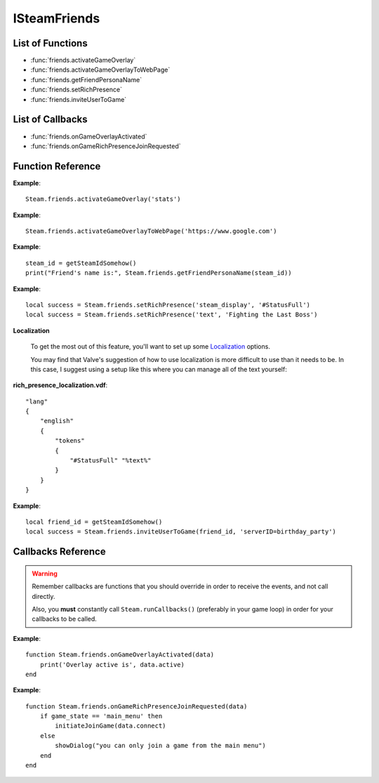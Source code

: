 #############
ISteamFriends
#############

List of Functions
-----------------

* :func:`friends.activateGameOverlay`
* :func:`friends.activateGameOverlayToWebPage`
* :func:`friends.getFriendPersonaName`
* :func:`friends.setRichPresence`
* :func:`friends.inviteUserToGame`

List of Callbacks
-----------------

* :func:`friends.onGameOverlayActivated`
* :func:`friends.onGameRichPresenceJoinRequested`


Function Reference
------------------

.. function:: friends.activateGameOverlay (dialog)

    :param string dialog: The dialog to open. Valid options are: "friends", "community", "players", "settings", "officialgamegroup", "stats", "achievements".
    :returns: nothing
    :SteamWorks: `ActivateGameOverlay <https://partner.steamgames.com/doc/api/ISteamFriends#ActivateGameOverlay>`_

    Activates the Steam Overlay to a specific dialog.

**Example**::

    Steam.friends.activateGameOverlay('stats')

.. function:: friends.activateGameOverlayToWebPage(url)

    :param string url: The webpage to open. (A fully qualified address with the protocol is required, e.g. "http://www.steampowered.com")
    :returns: nothing
    :SteamWorks: `ActivateGameOverlayToWebPage <https://partner.steamgames.com/doc/api/ISteamFriends#ActivateGameOverlayToWebPage>`_

    Activates Steam Overlay web browser directly to the specified URL.

**Example**::

    Steam.friends.activateGameOverlayToWebPage('https://www.google.com')


.. function:: friends.getFriendPersonaName(steam_id)

    :param uint64 steam_id: The Steam ID of the other user.
    :returns: (`string`) The current users persona name. Returns an empty string (""), or "[unknown]" if the Steam ID is invalid or not known to the caller.
    :SteamWorks: `GetFriendPersonaName <https://partner.steamgames.com/doc/api/ISteamFriends#GetFriendPersonaName>`_

    Gets the specified user's persona (display) name.

    This will only be known to the current user if the other user is in their friends list, on the same game server, in a chat room or lobby, or in a small Steam group with the local user.

..   (This is not implemented yet) **NOTE**: Upon on first joining a lobby, chat room, or game server the current user will not known the name of the other users automatically; that information will arrive asynchronously via PersonaStateChange_t callbacks.
    To get the persona name of the current user use GetPersonaName.

**Example**::

    steam_id = getSteamIdSomehow()
    print("Friend's name is:", Steam.friends.getFriendPersonaName(steam_id))

.. function:: friends.setRichPresence(key, value)

    :param string key: The rich presence key to set. Maximum length is 64 characters.

        Valve has a few special keys which you can read about in their `documentation <https://partner.steamgames.com/doc/api/ISteamFriends#SetRichPresence>`_.

        Besides those special keys, you can also use any arbitrary key for `substition <https://partner.steamgames.com/doc/api/ISteamFriends#richpresencelocalization>`_ in `steam_display`.

    :param string value: The value to associate with the rich presence key. Maximum length is 256 characters. If this is set to ``''`` then the key is removed if it's set.

    :returns: (`boolean`) This function returns **true** if the rich presence was was set successfully.

        It returns **false** under the following conditions:

        * The key or the value were too long.
        * The user has reached maximum amount of rich presence keys: 20.

    :SteamWorks: `SetRichPresence <https://partner.steamgames.com/doc/api/ISteamFriends#SetRichPresence>`_

    Sets a Rich Presence key/value for the current user that is shared with friends. You can use the `Rich Presence Tester <https://steamcommunity.com/dev/testrichpresence>`_ to test whether or not this is working.

**Example**::

    local success = Steam.friends.setRichPresence('steam_display', '#StatusFull')
    local success = Steam.friends.setRichPresence('text', 'Fighting the Last Boss')

**Localization**

    To get the most out of this feature, you'll want to set up some `Localization <https://partner.steamgames.com/doc/api/ISteamFriends#richpresencelocalization>`_ options.

    You may find that Valve's suggestion of how to use localization is more difficult to use than it needs to be. In this case, I suggest using a setup like this where you can manage all of the text yourself:

**rich_presence_localization.vdf**::

    "lang"
    {
        "english"
        {
            "tokens"
            {
                "#StatusFull" "%text%"
            }
        }
    }

.. function:: friends.inviteUserToGame(steamIDFriend, connect_string)

    :param uint64 steamIDFriend: The Steam ID of the friend to invite.
    :param string connect_string: A string that lets the friend know how to join the game (I.E. the game server IP). This can not be longer than 256 characters.
    :returns: (`boolean`) **true** if invite was sent successfully, **false** under the following conditions:

        * The Steam ID provided to `steamIDFriend`` was invalid.
        * The Steam ID provided to `steamIDFriend`` is not a friend or does not share the same Steam Group as the current user.
        * The value provided to `connect_string` was too long.
    :SteamWorks: `InviteUserToGame <https://partner.steamgames.com/doc/api/ISteamFriends#InviteUserToGame>`_

    Invites the given user `steamIDFriend` to the game identified by `connect_string`

    The `connect_string`` can be received by the application on the joining player in two ways depending on whether the game is already running or it is being launched.

    You should implement the callback :func:`friends.onGameRichPresenceJoinRequested` to receive the `connect_string` on the invitee and ultimately establish the connection on an already running application.

    You should also call :func:`apps.getLaunchCommandLineParams` on game launch and check if the game was launched with the `connect_string`, and immediately take steps to establish the connection.

    To add UI elements to invite or join the game over the Steam overlay or friends menu, also set the rich presence key `connect` with the `connect_string` value and clear it when the game is no longer available to join.

**Example**::

    local friend_id = getSteamIdSomehow()
    local success = Steam.friends.inviteUserToGame(friend_id, 'serverID=birthday_party')

Callbacks Reference
-------------------

.. warning::

    Remember callbacks are functions that you should override in order to receive the events, and not call directly.

    Also, you **must** constantly call ``Steam.runCallbacks()`` (preferably in your game loop) in order for your callbacks to be called.

.. function:: friends.onGameOverlayActivated(data)

    :param table data: A table similar to `GameOverlayActivated_t <https://partner.steamgames.com/doc/api/ISteamFriends#GameOverlayActivated_t>`_

		* **data.active** (`boolean`)  -- true if it's just been activated, otherwise false.
    :returns: nothing
    :SteamWorks: `GameOverlayActivated_t <https://partner.steamgames.com/doc/api/ISteamFriends#GameOverlayActivated_t>`_

    Posted when the Steam Overlay activates or deactivates. The game can use this to be pause or resume single player games.

**Example**::

    function Steam.friends.onGameOverlayActivated(data)
        print('Overlay active is', data.active)
    end

.. function:: friends.onGameRichPresenceJoinRequested(data)

    :param table data: A table similar to `GameRichPresenceJoinRequested_t <https://partner.steamgames.com/doc/api/ISteamFriends#GameRichPresenceJoinRequested_t>`_

        * **data.steamIDFriend** (`uint64`) -- The friend they joined through. This will be invalid if not directly via a friend.
        * **data.connect** (`string`) -- The value associated with the "connect" Rich Presence key.

    :returns: nothing
    :SteamWorks: `GameRichPresenceJoinRequested_t <https://partner.steamgames.com/doc/api/ISteamFriends#GameRichPresenceJoinRequested_t>`_
    
    Called when the user tries to join a game from their friends list or after a user accepts an invite by a friend with :func:`friends.inviteUserToGame`.


**Example**::

    function Steam.friends.onGameRichPresenceJoinRequested(data)
        if game_state == 'main_menu' then
            initiateJoinGame(data.connect)
        else
            showDialog("you can only join a game from the main menu")
        end
    end
